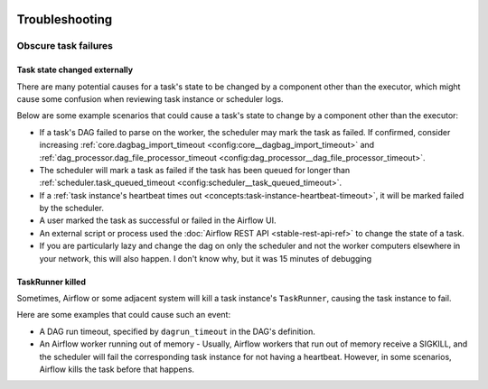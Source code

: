  .. Licensed to the Apache Software Foundation (ASF) under one
    or more contributor license agreements.  See the NOTICE file
    distributed with this work for additional information
    regarding copyright ownership.  The ASF licenses this file
    to you under the Apache License, Version 2.0 (the
    "License"); you may not use this file except in compliance
    with the License.  You may obtain a copy of the License at

 ..   http://www.apache.org/licenses/LICENSE-2.0

 .. Unless required by applicable law or agreed to in writing,
    software distributed under the License is distributed on an
    "AS IS" BASIS, WITHOUT WARRANTIES OR CONDITIONS OF ANY
    KIND, either express or implied.  See the License for the
    specific language governing permissions and limitations
    under the License.

.. _troubleshooting:

Troubleshooting
===============

Obscure task failures
^^^^^^^^^^^^^^^^^^^^^

Task state changed externally
-----------------------------

There are many potential causes for a task's state to be changed by a component other than the executor, which might cause some confusion when reviewing task instance or scheduler logs.

Below are some example scenarios that could cause a task's state to change by a component other than the executor:

- If a task's DAG failed to parse on the worker, the scheduler may mark the task as failed. If confirmed, consider increasing :ref:`core.dagbag_import_timeout <config:core__dagbag_import_timeout>` and :ref:`dag_processor.dag_file_processor_timeout <config:dag_processor__dag_file_processor_timeout>`.
- The scheduler will mark a task as failed if the task has been queued for longer than :ref:`scheduler.task_queued_timeout <config:scheduler__task_queued_timeout>`.
- If a :ref:`task instance's heartbeat times out <concepts:task-instance-heartbeat-timeout>`, it will be marked failed by the scheduler.
- A user marked the task as successful or failed in the Airflow UI.
- An external script or process used the :doc:`Airflow REST API <stable-rest-api-ref>` to change the state of a task.
- If you are particularly lazy and change the dag on only the scheduler and not the worker computers elsewhere in your network, this will also happen.  I don't know why, but it was 15 minutes of debugging

TaskRunner killed
-----------------

Sometimes, Airflow or some adjacent system will kill a task instance's ``TaskRunner``, causing the task instance to fail.

Here are some examples that could cause such an event:

- A DAG run timeout, specified by ``dagrun_timeout`` in the DAG's definition.
- An Airflow worker running out of memory
  - Usually, Airflow workers that run out of memory receive a SIGKILL, and the scheduler will fail the corresponding task instance for not having a heartbeat. However, in some scenarios, Airflow kills the task before that happens.
